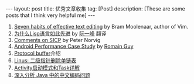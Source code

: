 #+OPTIONS: num:nil
#+SEQ_TODO: TODO(t!) DONE(d@/!)
#+OPTIONS: toc:nil
#+OPTIONS: ^:nil

#+BEGIN_HTML
---
layout: post
title: 优秀文章收集
tag: [Post]
description: [These are some posts that I think very helpful me]
---
#+END_HTML

1. [[http://www.moolenaar.net/habits.html][Seven habits of effective text editing]] by Bram Moolenaar, author of Vim.
2. [[http://www.ruanyifeng.com/blog/2010/10/why_lisp_is_superior.html][为什么Lisp语言如此先进]] by [[http://www.ruanyifeng.com/blog/][阮一峰]] 翻译<<黑客与画家>>
3. [[http://www.amazon.com/review/R403HR4VL71K8/ref=cm_cr_dp_title?ie=UTF8&ASIN=0262510871&channel=detail-glance&nodeID=283155&store=books][Comments on SICP]] by Peter Norvig
4. [[http://www.curious-creature.com/docs/android-performance-case-study-1.html][Android Performance Case Study]] by [[http://www.curious-creature.com/][Romain Guy]]
5. [[http://www.ibm.com/developerworks/cn/linux/l-cn-gpb/][Protocol buffer]]介绍
6. [[http://coolshell.cn/articles/8990.html][Linus: 二级指针删除单链表]]
7. [[http://blog.akquinet.de/2011/02/25/android-activities-and-tasks-series-%E2%80%93-activity%C2%A0attributes/][Activity启动模式和Task详解]]
8. [[https://www.ibm.com/developerworks/cn/java/j-lo-chinesecoding/][深入分析 Java 中的中文编码问题]]
